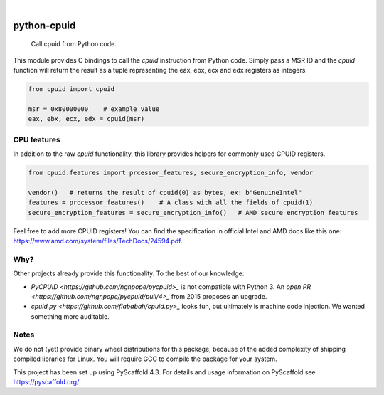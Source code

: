 .. These are examples of badges you might want to add to your README:
   please update the URLs accordingly

    .. image:: https://api.cirrus-ci.com/github/<USER>/python-cpuid.svg?branch=main
        :alt: Built Status
        :target: https://cirrus-ci.com/github/<USER>/python-cpuid
    .. image:: https://readthedocs.org/projects/python-cpuid/badge/?version=latest
        :alt: ReadTheDocs
        :target: https://python-cpuid.readthedocs.io/en/stable/
    .. image:: https://img.shields.io/coveralls/github/<USER>/python-cpuid/main.svg
        :alt: Coveralls
        :target: https://coveralls.io/r/<USER>/python-cpuid
    .. image:: https://img.shields.io/pypi/v/python-cpuid.svg
        :alt: PyPI-Server
        :target: https://pypi.org/project/python-cpuid/
    .. image:: https://img.shields.io/conda/vn/conda-forge/python-cpuid.svg
        :alt: Conda-Forge
        :target: https://anaconda.org/conda-forge/python-cpuid
    .. image:: https://pepy.tech/badge/python-cpuid/month
        :alt: Monthly Downloads
        :target: https://pepy.tech/project/python-cpuid
    .. image:: https://img.shields.io/twitter/url/http/shields.io.svg?style=social&label=Twitter
        :alt: Twitter
        :target: https://twitter.com/python-cpuid

.. image:: https://img.shields.io/badge/-PyScaffold-005CA0?logo=pyscaffold
    :alt: Project generated with PyScaffold
    :target: https://pyscaffold.org/

|

============
python-cpuid
============


    Call cpuid from Python code.


This module provides C bindings to call the `cpuid` instruction from Python code.
Simply pass a MSR ID and the `cpuid` function will return the result as a tuple representing
the eax, ebx, ecx and edx registers as integers.

.. code-block::

    from cpuid import cpuid

    msr = 0x80000000    # example value
    eax, ebx, ecx, edx = cpuid(msr)

CPU features
============

In addition to the raw `cpuid` functionality, this library provides helpers for commonly used
CPUID registers.

.. _pyscaffold-notes:

.. code-block::

    from cpuid.features import prcessor_features, secure_encryption_info, vendor

    vendor()   # returns the result of cpuid(0) as bytes, ex: b"GenuineIntel"
    features = processor_features()    # A class with all the fields of cpuid(1)
    secure_encryption_features = secure_encryption_info()   # AMD secure encryption features

Feel free to add more CPUID registers! You can find the specification in official Intel
and AMD docs like this one: https://www.amd.com/system/files/TechDocs/24594.pdf.

Why?
====

Other projects already provide this functionality. To the best of our knowledge:

* `PyCPUID <https://github.com/ngnpope/pycpuid>_` is not compatible with Python 3.
  An `open PR <https://github.com/ngnpope/pycpuid/pull/4>_` from 2015 proposes an upgrade.
* `cpuid.py <https://github.com/flababah/cpuid.py>_` looks fun, but ultimately is machine
  code injection. We wanted something more auditable.

Notes
=====

We do not (yet) provide binary wheel distributions for this package, because of the added
complexity of shipping compiled libraries for Linux. You will require GCC to compile
the package for your system.

This project has been set up using PyScaffold 4.3. For details and usage
information on PyScaffold see https://pyscaffold.org/.
